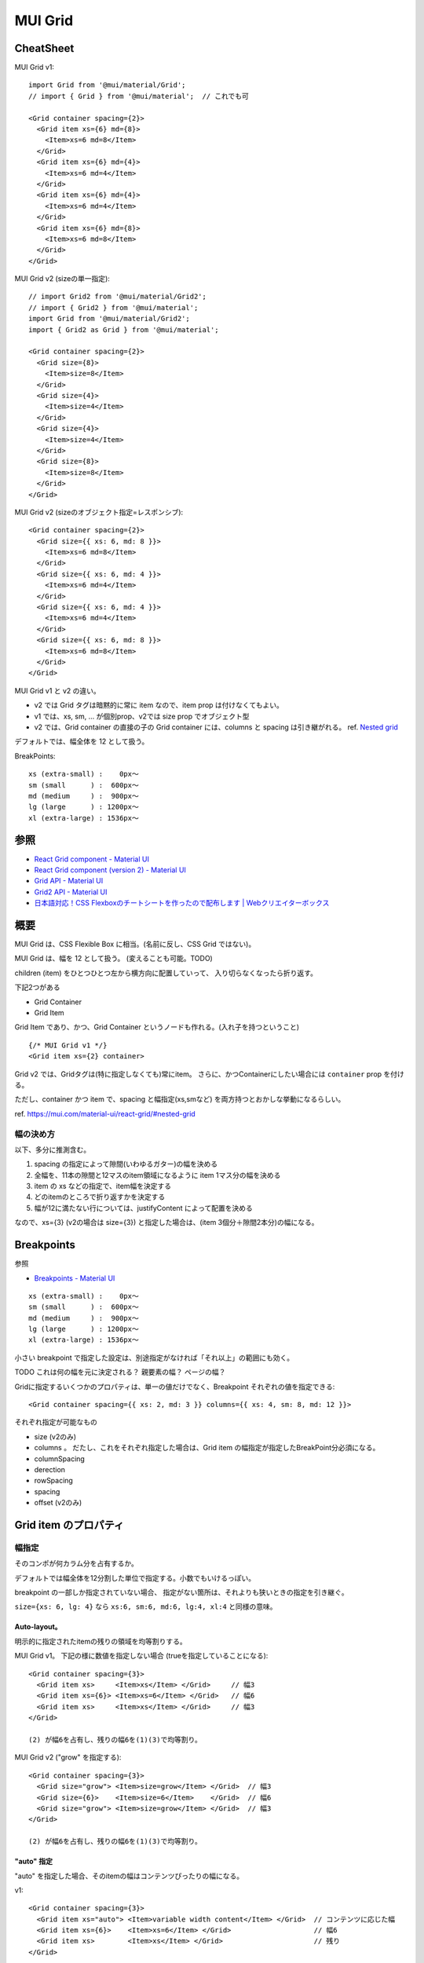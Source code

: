 ===================================
MUI Grid
===================================

CheatSheet
=====================

MUI Grid v1::

    import Grid from '@mui/material/Grid';
    // import { Grid } from '@mui/material';  // これでも可

    <Grid container spacing={2}>
      <Grid item xs={6} md={8}>
        <Item>xs=6 md=8</Item>
      </Grid>
      <Grid item xs={6} md={4}>
        <Item>xs=6 md=4</Item>
      </Grid>
      <Grid item xs={6} md={4}>
        <Item>xs=6 md=4</Item>
      </Grid>
      <Grid item xs={6} md={8}>
        <Item>xs=6 md=8</Item>
      </Grid>
    </Grid>

MUI Grid v2 (sizeの単一指定)::

    // import Grid2 from '@mui/material/Grid2';
    // import { Grid2 } from '@mui/material';
    import Grid from '@mui/material/Grid2';
    import { Grid2 as Grid } from '@mui/material';

    <Grid container spacing={2}>
      <Grid size={8}>
        <Item>size=8</Item>
      </Grid>
      <Grid size={4}>
        <Item>size=4</Item>
      </Grid>
      <Grid size={4}>
        <Item>size=4</Item>
      </Grid>
      <Grid size={8}>
        <Item>size=8</Item>
      </Grid>
    </Grid>

MUI Grid v2 (sizeのオブジェクト指定=レスポンシブ)::

    <Grid container spacing={2}>
      <Grid size={{ xs: 6, md: 8 }}>
        <Item>xs=6 md=8</Item>
      </Grid>
      <Grid size={{ xs: 6, md: 4 }}>
        <Item>xs=6 md=4</Item>
      </Grid>
      <Grid size={{ xs: 6, md: 4 }}>
        <Item>xs=6 md=4</Item>
      </Grid>
      <Grid size={{ xs: 6, md: 8 }}>
        <Item>xs=6 md=8</Item>
      </Grid>
    </Grid>

MUI Grid v1  と v2 の違い。

- v2 では Grid タグは暗黙的に常に item なので、item prop は付けなくてもよい。
- v1 では、xs, sm, ... が個別prop、v2では size prop でオブジェクト型
- v2 では、Grid container の直接の子の Grid container には、columns と spacing は引き継がれる。
  ref. `Nested grid <https://mui.com/material-ui/react-grid2/#nested-grid>`__




デフォルトでは、幅全体を 12 として扱う。

BreakPoints::

    xs (extra-small) :    0px〜
    sm (small      ) :  600px〜
    md (medium     ) :  900px〜
    lg (large      ) : 1200px〜
    xl (extra-large) : 1536px〜


参照
==============

- `React Grid component - Material UI <https://mui.com/material-ui/react-grid/>`__
- `React Grid component (version 2) - Material UI <https://mui.com/material-ui/react-grid2/>`__
- `Grid API - Material UI <https://mui.com/material-ui/api/grid/>`__
- `Grid2 API - Material UI <https://mui.com/material-ui/api/grid-2/>`__
- `日本語対応！CSS Flexboxのチートシートを作ったので配布します | Webクリエイターボックス <https://www.webcreatorbox.com/tech/css-flexbox-cheat-sheet>`__


概要
==============

MUI Grid は、CSS Flexible Box に相当。(名前に反し、CSS Grid ではない)。

MUI Grid は、幅を 12 として扱う。 (変えることも可能。TODO)

children (item) をひとつひとつ左から横方向に配置していって、
入り切らなくなったら折り返す。


下記2つがある

- Grid Container
- Grid Item

Grid Item であり、かつ、Grid Container というノードも作れる。(入れ子を持つということ) ::

    {/* MUI Grid v1 */}
    <Grid item xs={2} container>

Grid v2 では、Gridタグは(特に指定しなくても)常にitem。
さらに、かつContainerにしたい場合には ``container`` prop を付ける。




ただし、container かつ item で、spacing と幅指定(xs,smなど) を両方持つとおかしな挙動になるらしい。

ref. https://mui.com/material-ui/react-grid/#nested-grid





幅の決め方
-------------------

以下、多分に推測含む。

1. spacing の指定によって隙間(いわゆるガター)の幅を決める
2. 全幅を、11本の隙間と12マスのitem領域になるように item 1マス分の幅を決める
3. item の xs などの指定で、item幅を決定する
4. どのitemのところで折り返すかを決定する
5. 幅が12に満たない行については、justifyContent によって配置を決める

なので、xs={3} (v2の場合は size={3}) と指定した場合は、(item 3個分＋隙間2本分)の幅になる。


Breakpoints
===================

参照

- `Breakpoints - Material UI <https://mui.com/material-ui/customization/breakpoints/>`__


::

    xs (extra-small) :    0px〜
    sm (small      ) :  600px〜
    md (medium     ) :  900px〜
    lg (large      ) : 1200px〜
    xl (extra-large) : 1536px〜

小さい breakpoint で指定した設定は、別途指定がなければ「それ以上」の範囲にも効く。

TODO これは何の幅を元に決定される？ 親要素の幅？ ページの幅？

Gridに指定するいくつかのプロパティは、単一の値だけでなく、Breakpoint それぞれの値を指定できる::

    <Grid container spacing={{ xs: 2, md: 3 }} columns={{ xs: 4, sm: 8, md: 12 }}>

それぞれ指定が可能なもの

- size (v2のみ)
- columns 。 だたし、これをそれぞれ指定した場合は、Grid item の幅指定が指定したBreakPoint分必須になる。
- columnSpacing
- derection
- rowSpacing
- spacing
- offset (v2のみ)


Grid item のプロパティ
===========================

幅指定
----------------

そのコンポが何カラム分を占有するか。

デフォルトでは幅全体を12分割した単位で指定する。小数でもいけるっぽい。

breakpoint の一部しか指定されていない場合、
指定がない箇所は、それよりも狭いときの指定を引き継ぐ。

``size={xs: 6, lg: 4}`` なら ``xs:6, sm:6, md:6, lg:4, xl:4`` と同様の意味。


Auto-layout。
^^^^^^^^^^^^^^^^^

明示的に指定されたitemの残りの領域を均等割りする。


MUI Grid v1。 下記の様に数値を指定しない場合 (trueを指定していることになる)::

    <Grid container spacing={3}>
      <Grid item xs>     <Item>xs</Item> </Grid>     // 幅3
      <Grid item xs={6}> <Item>xs=6</Item> </Grid>   // 幅6
      <Grid item xs>     <Item>xs</Item> </Grid>     // 幅3
    </Grid>

    (2) が幅6を占有し、残りの幅6を(1)(3)で均等割り。

MUI Grid v2 ("grow" を指定する)::

    <Grid container spacing={3}>
      <Grid size="grow"> <Item>size=grow</Item> </Grid>  // 幅3
      <Grid size={6}>    <Item>size=6</Item>    </Grid>  // 幅6
      <Grid size="grow"> <Item>size=grow</Item> </Grid>  // 幅3
    </Grid>

    (2) が幅6を占有し、残りの幅6を(1)(3)で均等割り。

"auto" 指定
^^^^^^^^^^^^^^^^^

"auto" を指定した場合、そのitemの幅はコンテンツぴったりの幅になる。

v1::

    <Grid container spacing={3}>
      <Grid item xs="auto"> <Item>variable width content</Item> </Grid>  // コンテンツに応じた幅
      <Grid item xs={6}>    <Item>xs=6</Item> </Grid>                    // 幅6
      <Grid item xs>        <Item>xs</Item> </Grid>                      // 残り
    </Grid>

v2::

    <Grid container spacing={3}>
      <Grid size="auto"> <Item>size=auto ooooooooooooooo</Item> </Grid>  // コンテンツに応じた幅
      <Grid size={6}>    <Item>size=6</Item>    </Grid>                  // 幅6
      <Grid size="grow"> <Item>size=grow</Item> </Grid>                  // 残り
    </Grid>


その他
^^^^^^^^^^^^

- false は指定なし扱い。(より狭いときの指定を引き継ぐ)
- どの breakpoint にも指定がない場合は、"auto" 相当の挙動になるっぽい。
  実際にどういう幅になるかは中身による。


Offset (v2のみ)
----------------

::

    <Grid size={2} offset={3}>
    // 左に幅3の隙間が空き、実質幅5のitemとみなされる

    <Grid size={2} offset={"auto"}>
    // 一旦offset=0で折り返し位置を決定し、その後、その行の中で目一杯の隙間を入れる




Grid container のプロパティ
============================

空白 Spacing
------------------

item間(column間、row間)につく空白。

::

    <Grid container spacing={2}>
    <Grid container rowSpacing={1}, columnSpacing={2}>

rowSpacing はrow間、columnSpacing はcolumn間 の空白。spacing はその両方に効く。

spacing指定の1単位が実際にはどれぐらいの長さになるかは、theme.spacing() で決まる(デフォルト 8px)。
container での指定は、その単位何個分かを指定する(0〜正のnumber)。

spaceの指定はitemとitemの間にだけ効いて、外枠部分には効かない。外枠は常に0。

MUI Grid v1 だと、spacing はHTML上は、左と上のpaddingとして効いているっぽい。
ただし、外枠部分はpaddingが外側にはみ出すようになっているので、実質外枠は0になる。

MUI Grid v2 だと、spacing は gap CSS property を使って実現しているっぽい。


向き、配置
---------------------------

Grid container の中の Grid item(s) の配置。

v1::

    <Grid
      container
      direction="row"
      wrap="wrap"
      sx={{
        justifyContent: "flex-start",
        alignItems: "flex-start",
      }}
    >

v2::

    <Grid
      container
      direction="row"
      wrap="wrap"
      sx={{
        justifyContent: "flex-start",
        alignItems: "flex-start",
      }}
    >

direction: item の流れる向き。CSS Flexbox の flex-direction に相当。

::

    row
    row-reverse
    column
    column-reverse

column, column-reverse にした場合、幅指定(xs, sm, md, lg, xl)およびoffset指定はできない。無視される。



wrap: 折り返したときに行が流れる向き。 CSS Flexbox の flex-wrap に相当

::

    nowrap
    wrap
    wrap-reverse


justifyContent: CSS Flexbox の justify-content に相当

その行のitem幅の合計が12に満たなかった場合にどうするかの指定。

- flex-start: 左寄せ。item間の隙間はspacing指定。(右に満たなかった分の隙間が空く) (デフォルト)
- center: 中央寄せ。item間の隙間はspacing指定。(左右に満たなかった分の隙間が空く)
- flex-end: 右寄せ。item間の隙間はspacing指定。(左に満たなかった分の隙間が空く)
- space-between: 均等割り。満たなかった分の隙間は item間に均等に充填
- space-around: 均等割り。満たなかった分の隙間は item間(1):左外(0.5):右外(0.5) の割合で均等に充填
- space-evenly: 均等割り。満たなかった分の隙間は、item間(1):左外(1):右外(1) の割合で均等に充填

justifyContentによる配置は、幅12に対してitem幅やgap幅、折り返し位置が決定した後で行われる。



alignItems: CSS Flexbox の align-items に相当

各行のitemを垂直方向(cross axis)のどこに揃えるか。(各itemの高さが異なる場合)

- stretch (規定値)
- flex-start
- flex-end
- center
- baseline

alignContent: CSS Flexbox のalign-contentに相当

(複数行の)itemの塊を、containerの領域の中で垂直方向(cross axis)のどこに揃えるか。
(containerの領域の高さが、複数行のitemの塊よりも高い場合)

- stretch (規定値)
- flex-start
- flex-end
- center
- space-between
- space-around
- space-evenly




c.f. Grid item の中の要素の配置を制御したい場合
^^^^^^^^^^^^^^^^^^^^^^^^^^^^^^^^^^^^^^^^^^^^^^^^^^^

item自体の配置ではなく、itemの中身の要素を制御したいとき。

Grid item タグに、display="flex" を付けて、justifyContent や alignItems を指定する。

v2::

    <Grid container spacing={2} minHeight={160}>
      <Grid display="flex" justifyContent="center" alignItems="center" size="grow">
        <Avatar src="/static/images/avatar/1.jpg" />
      </Grid>
      <Grid display="flex" justifyContent="center" alignItems="center">
        <Avatar src="/static/images/avatar/2.jpg" />
      </Grid>
      <Grid display="flex" justifyContent="center" alignItems="center" size="grow">
        <Avatar src="/static/images/avatar/3.jpg" />
      </Grid>
    </Grid>



columns
-----------------

デフォルトでは幅を12等分した単位で扱う。それの変更。

全体を16分割とか、24分割とかできる。


Nested grid は一部のpropを引き継ぐ(v2のみ)
---------------------------------------------------

v2 では、Grid container の **直接** の子の Grid container には、columns と spacing は引き継がれる。
ref. `Nested grid <https://mui.com/material-ui/react-grid2/#nested-grid>`__


